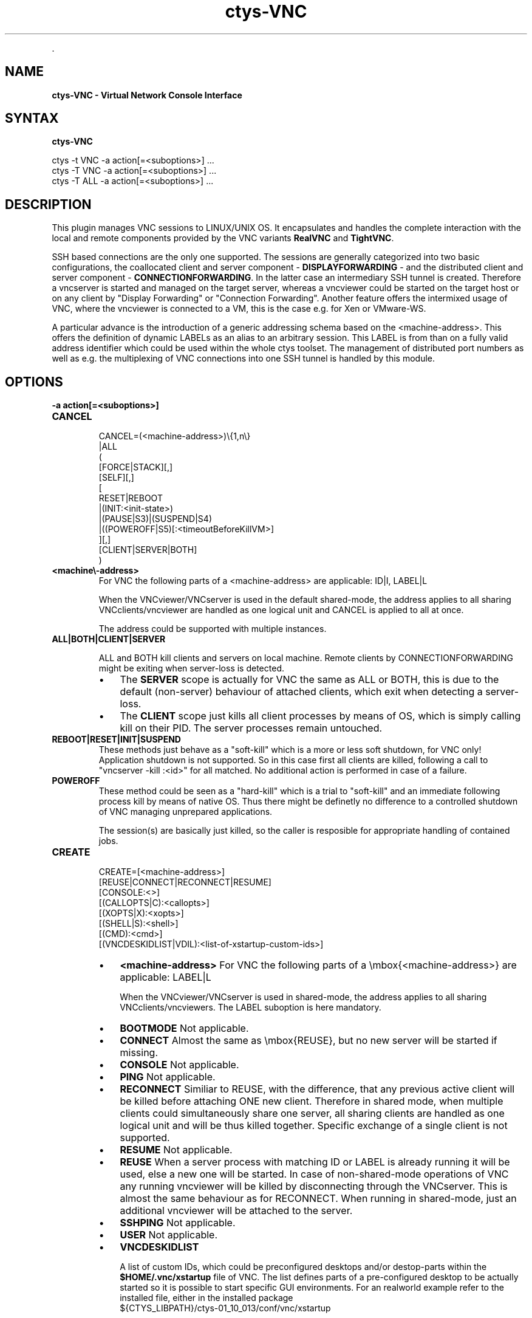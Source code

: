 .TH "ctys-VNC" 1 "June, 2010" ""


.P
\&.

.SH NAME
.P
\fBctys-VNC - Virtual Network Console Interface\fR

.SH SYNTAX
.P
\fBctys-VNC\fR 


   ctys -t VNC -a action[=<suboptions>] ...
   ctys -T VNC -a action[=<suboptions>] ...
   ctys -T ALL -a action[=<suboptions>] ...

.SH DESCRIPTION
.P
This plugin manages VNC sessions to LINUX/UNIX OS.
It encapsulates and handles the complete interaction with the local and remote
components provided by the VNC variants \fBRealVNC\fR and \fBTightVNC\fR.

.P
SSH based connections are the only one supported. The sessions are generally categorized 
into two basic configurations, the coallocated client and server 
component \- \fBDISPLAYFORWARDING\fR \- and the distributed client and server component \- \fBCONNECTIONFORWARDING\fR.
In the latter case an intermediary SSH tunnel is created.
Therefore a vncserver is started and managed on the target server, whereas a vncviewer could
be started on the target host or on any client by "Display Forwarding" or "Connection Forwarding".
Another feature offers the intermixed usage of VNC, where the vncviewer is connected to a VM,
this is the case e.g. for Xen or VMware\-WS.

.P
A particular advance is the introduction of a generic addressing schema based on the
<machine\-address>.
This offers the definition of dynamic LABELs as an alias to an arbitrary session. 
This LABEL is from than on a fully valid address identifier which could be used
within the whole ctys toolset.
The management of distributed port numbers as well as e.g. the multiplexing of VNC connections into
one SSH tunnel is handled by this module.

.SH OPTIONS
.TP
\fB\-a action[=<suboptions>]\fR

.TP
\fBCANCEL\fR
.nf
  
  CANCEL=(<machine-address>)\e{1,n\e}
    |ALL
    (
      [FORCE|STACK][,]
      [SELF][,]
      [
        RESET|REBOOT
        |(INIT:<init-state>)
        |(PAUSE|S3)|(SUSPEND|S4)
        |((POWEROFF|S5)[:<timeoutBeforeKillVM>]
      ][,]
    [CLIENT|SERVER|BOTH]
    )
  
.fi


.TP

\fB<machine\\-address>\fR
For VNC the following parts of a <machine\-address> are applicable:
ID|I, LABEL|L

When the VNCviewer/VNCserver is used in the default shared\-mode,
the address applies to all sharing VNCclients/vncviewer are handled
as one logical unit and CANCEL is applied to all at once.

The address could be supported with multiple instances.

.TP

\fBALL|BOTH|CLIENT|SERVER\fR

ALL and BOTH kill clients and servers on local machine.
Remote clients by CONNECTIONFORWARDING might be exiting
when server\-loss is detected.
.RS
.IP \(bu 3
The \fBSERVER\fR scope 
is actually for VNC the same as ALL or
BOTH, this is due to the default (non\-server) behaviour
of attached clients, which exit when detecting a
server\-loss.
.IP \(bu 3
The \fBCLIENT\fR scope 
just kills all client processes by
means of OS, which is simply calling kill on their
PID. The server processes remain untouched.

.RE
.TP

\fBREBOOT|RESET|INIT|SUSPEND\fR
These methods just behave as a "soft\-kill" which is a
more or less soft shutdown, for VNC only! Application
shutdown is not supported.
So in this case first all clients are killed, following
a call to "vncserver \-kill :<id>"
for all matched. No additional action is performed in case of a
failure.

.TP

\fBPOWEROFF\fR
These method could be seen as a "hard\-kill" which is a
trial to "soft\-kill" and an immediate following process
kill by means of native OS. Thus there might be
definetly no difference to a controlled shutdown of VNC
managing unprepared applications.

The session(s) are basically just killed, so the caller
is resposible for appropriate handling of contained jobs.

.TP
\fBCREATE\fR
.nf
  CREATE=[<machine-address>]
     [REUSE|CONNECT|RECONNECT|RESUME]
     [CONSOLE:<>]
     [(CALLOPTS|C):<callopts>]
     [(XOPTS|X):<xopts>]
     [(SHELL|S):<shell>]
     [(CMD):<cmd>]
     [(VNCDESKIDLIST|VDIL):<list-of-xstartup-custom-ids>]
.fi


.RS
.IP \(bu 3
\fB<machine\-address>\fR
For VNC the following parts of a \embox{<machine\-address>} are applicable:
LABEL|L

When the VNCviewer/VNCserver is used in shared\-mode, the
address applies to all sharing VNCclients/vncviewers.
The LABEL suboption is here mandatory.

.IP \(bu 3
\fBBOOTMODE\fR
Not applicable.

.IP \(bu 3
\fBCONNECT\fR
Almost the same as \embox{REUSE}, but no new server will be
started if missing.

.IP \(bu 3
\fBCONSOLE\fR
Not applicable.

.IP \(bu 3
\fBPING\fR
Not applicable.

.IP \(bu 3
\fBRECONNECT\fR
Similiar to REUSE, with the difference, that any
previous active client will be killed before attaching
ONE new client. Therefore in shared mode, when multiple
clients could simultaneously share one server, all
sharing clients are handled as one logical unit and will
be thus killed together.
Specific exchange of a single client is not supported.

.IP \(bu 3
\fBRESUME\fR
Not applicable.

.IP \(bu 3
\fBREUSE\fR
When a server process with matching ID or LABEL is
already running it will be used, else a new one will be
started.
In case of non\-shared\-mode operations of VNC any running
vncviewer will be killed by disconnecting through the
VNCserver. This is almost the same behaviour as for
RECONNECT.
When running in shared\-mode, just an additional
vncviewer will be attached to the server.

.IP \(bu 3
\fBSSHPING\fR
Not applicable.

.IP \(bu 3
\fBUSER\fR
Not applicable.
.RE

.RS
.IP \(bu 3
\fBVNCDESKIDLIST\fR

A list of custom IDs, which could be preconfigured desktops and/or 
destop\-parts within the \fB$HOME/.vnc/xstartup\fR file of VNC.
The list defines parts of a pre\-configured desktop to be actually started
so it is possible to start specific GUI environments.
For an realworld example refer to the installed file, either in the installed package 
.nf
  ${CTYS_LIBPATH}/ctys-01_10_013/conf/vnc/xstartup
.fi

or when actually installed in 
.nf
  $HOME/.vnc/xstartup.
.fi


Various desktops within the VNC session could be pre\-configured
and utilized call\-by\-call at runtime.

This option is supported for VNC sessions only, pre\-requisite 
is the execution of the \fBxstartup\fR file, which is by now not
performed for KVM, QEMU, XEN and VMW\-WS sessions.
Currently pre\-configured values are:
.RS
.IP \(bu 3
demo1
.IP \(bu 3
demo2
.IP \(bu 3
demo3
.IP \(bu 3
demo4
.IP \(bu 3
demo5

The seperator is the standard seperator character '%'.
.RE
.RE

.RS
.IP \(bu 3
\fBVNCBASE\fR
Base port as new offset for port calculations from the
DISPLAY number. Standard value is 5900.

.RS
.IP \(bu 3
\fBVNCPORT\fR
Port to be used literally, required for several VMs with
fixed Server\-Ports.

.IP \(bu 3
\fBWAITC:<delay\-after\-viewer\-call>\fR
Delay after start of vncviewer, internally used as delay before
check of PID for JOBDATA.
Might not be really required to be varied, but provided for
completeness.

.IP \(bu 3
\fBWAITS:<delay\-before\-viewer\-call>\fR
Delay for start of vncviewer, required when the
execution is too fast for the \embox{VNCserver} to finish it's init.

The practical application could be the usage within a GROUP and/or
MACRO, where for security reasons a password based access to
multiple <exec\-targets> is provided, e.g. for root accounts within
a admin group.
With setting of this parameter the initial output of VNCviewer is
delayed due to it's own delay, thus a series of password requests
occur without beeing poisoned by trace messages of the parallel
executed VNCviewer.

.RE
\fBWM:<window\-manager\-enum>\fR.IP \(bu 3

A single window manager to be used for current session.
The values are preconfigured for specific distributions and operating systems
within the \fBxstartup\fR file of VNC. 
The provided examples could be customized as required.
Currently pre\-configured values are:
.RS
.IP \(bu 3
DTWM
.IP \(bu 3
FVWM
.IP \(bu 3
FVWM2
.IP \(bu 3
GNOME
.IP \(bu 3
KDE
.IP \(bu 3
TWM
.IP \(bu 3
X11
.IP \(bu 3
XFCE
.RE
.RE

.P
The appropriate software packages are required to be pre\-installed before application.

.RS
.IP \(bu 3
\fBBULK:[0\-9]{1,3}\fR
This is a bulk counter for automatic handling of given
number of sessions.
Mainly used for test purposes.
It extends automatically the supported standard <label>
with three leading\-zero\-digits, for each instance. 
Which could be DEFAULT.
The default limiting maximum is set to 20.
<bulk> could be used for CREATE only.
.RE

.TP
\fBENUMERATE\fR
Not applicable.

.TP
\fBLIST\fR
Almost the same output as common standard, with following
changes in semantics.

\fBid\fR: The DISPLAY used by the vncviewer and/or vncserver.
For the actual display of the server two cases has to be
distinguished:

.RS
.IP \(bu 3
\fBDISPLAYFORWARDING\fR
The DISPLAY of vncviewer and vncserver are identical.
.IP \(bu 3
\fBCONNECTIONFORWARDING\fR
The DISPLAY of vncviewer and vncserver are different, this is due to
the intermediate tunnel, which handles the port\-forwarfing and an has
to do a remapping due to ambiguity within the network scope.
The following values are not applicable:
.nf
  uuid, mac, tcp
.fi

.RE

.SH SEE ALSO
.P
\fIctys(1)\fR, \fIctys\-uc\-VNC(7)\fR, \fIctys\-plugins(1)\fR, \fIvncpasswd(1)\fR, \fIvncviewer(1)\fR, \fIvncserver(1)\fR

.SH AUTHOR
.P
Written and maintained by Arno\-Can Uestuensoez:

.TS
tab(^); ll.
 Maintenance:^<acue_sf1@sourceforge.net>
 Homepage:^<http://www.UnifiedSessionsManager.org>
 Sourceforge.net:^<http://sourceforge.net/projects/ctys>
 Berlios.de:^<http://ctys.berlios.de>
 Commercial:^<http://www.i4p.com>
.TE


.SH COPYRIGHT
.P
Copyright (C) 2008, 2009, 2010 Ingenieurbuero Arno\-Can Uestuensoez

.P
This is software and documentation from \fBBASE\fR package,

.RS
.IP \(bu 3
for software see GPL3 for license conditions,
.IP \(bu 3
for documents  see GFDL\-1.3 with invariant sections for license conditions.
.RE

.P
The whole document \- all sections \- is/are defined as invariant.

.P
For additional information refer to enclosed Releasenotes and License files.


.\" man code generated by txt2tags 2.3 (http://txt2tags.sf.net)
.\" cmdline: txt2tags -t man -i ctys-VNC.t2t -o /tmpn/0/ctys/bld/01.11.008/doc-tmp/BASE/en/man/man1/ctys-VNC.1

